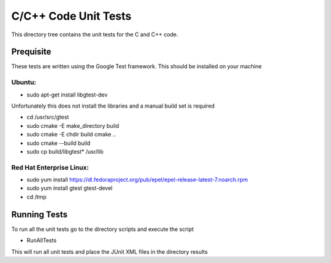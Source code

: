 *********************
C/C++ Code Unit Tests
*********************

This directory tree contains the unit tests for the C and C++ code.

Prequisite
==========

These tests are written using the Google Test framework. This should be installed on your machine

Ubuntu:
-------

- sudo apt-get install libgtest-dev

Unfortunately this does not install the libraries and a manual build set is required

- cd /usr/src/gtest
- sudo cmake -E make_directory build
- sudo cmake -E chdir build cmake ..
- sudo cmake --build build
- sudo cp build/libgtest* /usr/lib

Red Hat Enterprise Linux:
-------------------------

- sudo yum install https://dl.fedoraproject.org/pub/epel/epel-release-latest-7.noarch.rpm
- sudo yum install gtest gtest-devel
- cd /tmp

Running Tests
=============

To run all the unit tests go to the directory scripts and execute the script

- RunAllTests

This will run all unit tests and place the JUnit XML files in the directory results
